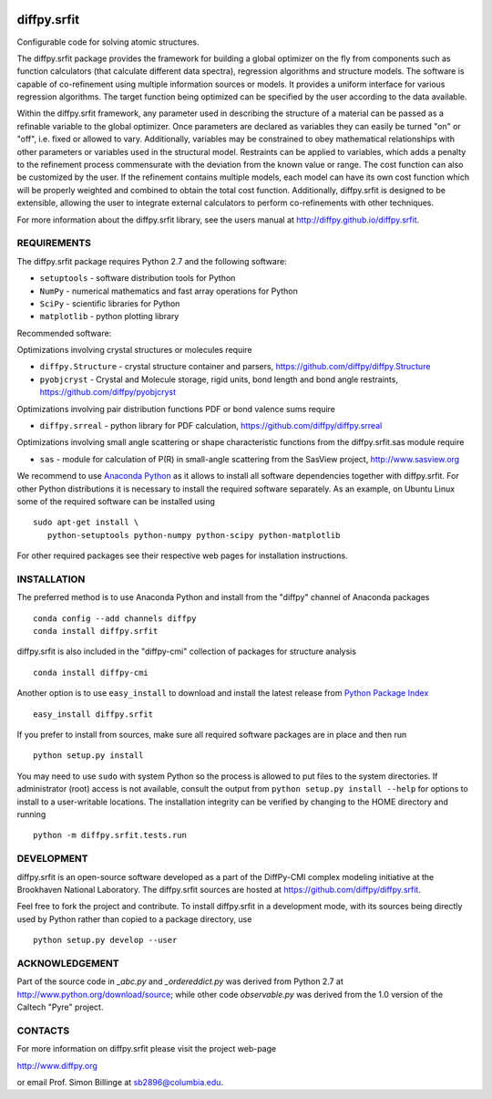 .. image:: https://travis-ci.org/diffpy/diffpy.srfit.svg?branch=master
   :target: https://travis-ci.org/diffpy/diffpy.srfit

.. image:: http://codecov.io/github/diffpy/diffpy.srfit/coverage.svg?branch=master
   :target: http://codecov.io/github/diffpy/diffpy.srfit?branch=master


diffpy.srfit
========================================================================

Configurable code for solving atomic structures.

The diffpy.srfit package provides the framework for building a global optimizer
on the fly from components such as function calculators (that calculate
different data spectra), regression algorithms and structure models.  The
software is capable of co-refinement using multiple information sources or
models. It provides a uniform interface for various regression algorithms. The
target function being optimized can be specified by the user according to the
data available.

Within the diffpy.srfit framework, any parameter used in describing the
structure of a material can be passed as a refinable variable to the global
optimizer.  Once parameters are declared as variables they can easily be turned
"on" or "off", i.e. fixed or allowed to vary. Additionally, variables may be
constrained to obey mathematical relationships with other parameters or
variables used in the structural model. Restraints can be applied to
variables, which adds a penalty to the refinement process commensurate with the
deviation from the known value or range. The cost function can also be
customized by the user. If the refinement contains multiple models, each model
can have its own cost function which will be properly weighted and combined to
obtain the total cost function. Additionally, diffpy.srfit is designed to be
extensible, allowing the user to integrate external calculators to perform
co-refinements with other techniques.

For more information about the diffpy.srfit library, see the users manual at
http://diffpy.github.io/diffpy.srfit.

REQUIREMENTS
------------------------------------------------------------------------

The diffpy.srfit package requires Python 2.7 and the following software:

* ``setuptools`` - software distribution tools for Python
* ``NumPy`` - numerical mathematics and fast array operations for Python
* ``SciPy`` - scientific libraries for Python
* ``matplotlib`` - python plotting library

Recommended software:

Optimizations involving crystal structures or molecules require

* ``diffpy.Structure`` - crystal structure container and parsers,
  https://github.com/diffpy/diffpy.Structure
* ``pyobjcryst`` - Crystal and Molecule storage, rigid units, bond
  length and bond angle restraints, https://github.com/diffpy/pyobjcryst

Optimizations involving pair distribution functions PDF or bond valence
sums require

* ``diffpy.srreal`` - python library for PDF calculation,
  https://github.com/diffpy/diffpy.srreal

Optimizations involving small angle scattering or shape characteristic
functions from the diffpy.srfit.sas module require

* ``sas`` - module for calculation of P(R) in small-angle scattering
  from the SasView project, http://www.sasview.org

We recommend to use `Anaconda Python <https://www.continuum.io/downloads>`_
as it allows to install all software dependencies together with
diffpy.srfit.  For other Python distributions it is necessary to
install the required software separately.  As an example, on Ubuntu
Linux some of the required software can be installed using ::

   sudo apt-get install \
      python-setuptools python-numpy python-scipy python-matplotlib

For other required packages see their respective web pages for installation
instructions.


INSTALLATION
------------------------------------------------------------------------

The preferred method is to use Anaconda Python and install from the
"diffpy" channel of Anaconda packages ::

   conda config --add channels diffpy
   conda install diffpy.srfit

diffpy.srfit is also included in the "diffpy-cmi" collection
of packages for structure analysis ::

   conda install diffpy-cmi

Another option is to use ``easy_install`` to download and install the
latest release from `Python Package Index <https://pypi.python.org>`_ ::

   easy_install diffpy.srfit

If you prefer to install from sources, make sure all required software
packages are in place and then run ::

   python setup.py install

You may need to use ``sudo`` with system Python so the process is
allowed to put files to the system directories.  If administrator (root)
access is not available, consult the output from
``python setup.py install --help`` for options to install to a
user-writable locations.  The installation integrity can be verified by
changing to the HOME directory and running ::

   python -m diffpy.srfit.tests.run


DEVELOPMENT
------------------------------------------------------------------------

diffpy.srfit is an open-source software developed as a part of the DiffPy-CMI
complex modeling initiative at the Brookhaven National Laboratory.  The
diffpy.srfit sources are hosted at
https://github.com/diffpy/diffpy.srfit.

Feel free to fork the project and contribute.  To install diffpy.srfit
in a development mode, with its sources being directly used by Python
rather than copied to a package directory, use ::

   python setup.py develop --user


ACKNOWLEDGEMENT
------------------------------------------------------------------------

Part of the source code in *_abc.py* and *_ordereddict.py* was derived from
Python 2.7 at http://www.python.org/download/source; while other code
*observable.py* was derived from the 1.0 version of the Caltech "Pyre"
project.


CONTACTS
------------------------------------------------------------------------

For more information on diffpy.srfit please visit the project web-page

http://www.diffpy.org

or email Prof. Simon Billinge at sb2896@columbia.edu.
